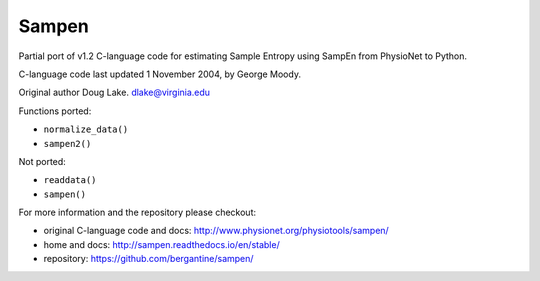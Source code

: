 Sampen
--------------------


.. image:: https://img.shields.io/pypi/v/sampen.svg
   :target: https://pypi.org/project/sampen/
.. image:: https://img.shields.io/pypi/pyversions/sampen.svg
  :target: https://pypi.org/project/sampen/
.. image:: https://travis-ci.org/bergantine/sampen.svg?branch=master
  :target: https://travis-ci.org/bergantine/sampen

Partial port of v1.2 C-language code for estimating Sample Entropy using SampEn from PhysioNet to Python.

C-language code last updated 1 November 2004, by George Moody.

Original author Doug Lake. dlake@virginia.edu

Functions ported:

- ``normalize_data()``

- ``sampen2()``

Not ported:

- ``readdata()``

- ``sampen()``

For more information and the repository please checkout:

- original C-language code and docs: http://www.physionet.org/physiotools/sampen/

- home and docs: http://sampen.readthedocs.io/en/stable/

- repository: https://github.com/bergantine/sampen/
